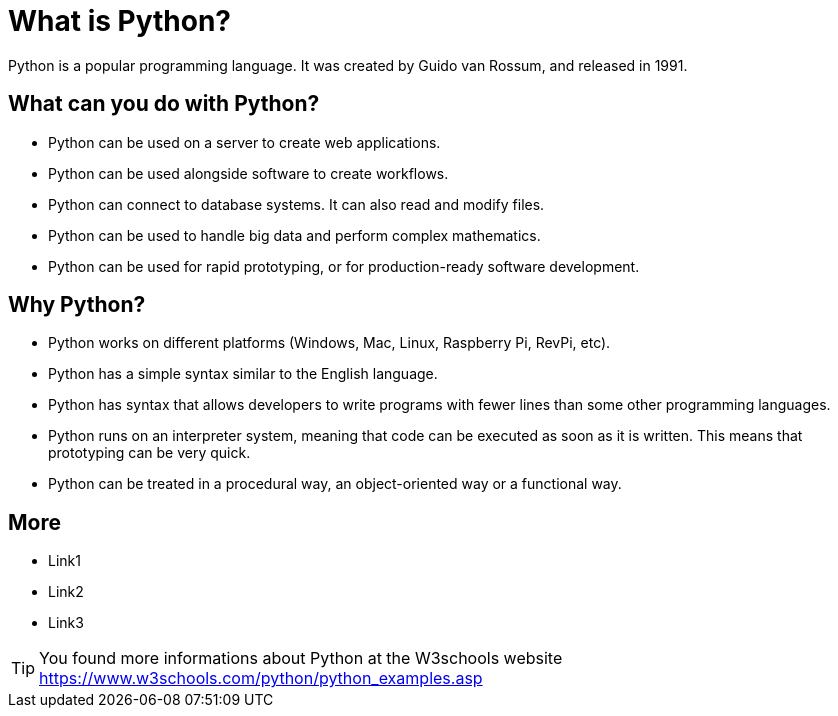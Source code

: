 = What is Python?
Python is a popular programming language. It was created by Guido van Rossum, and released in 1991.

== What can you do with Python?
* Python can be used on a server to create web applications.
* Python can be used alongside software to create workflows.
* Python can connect to database systems. It can also read and modify files.
* Python can be used to handle big data and perform complex mathematics.
* Python can be used for rapid prototyping, or for production-ready software development.

== Why Python?
* Python works on different platforms (Windows, Mac, Linux, Raspberry Pi, RevPi, etc).
* Python has a simple syntax similar to the English language.
* Python has syntax that allows developers to write programs with fewer lines than some other programming languages.
* Python runs on an interpreter system, meaning that code can be executed as soon as it is written. This means that prototyping can be very quick.
* Python can be treated in a procedural way, an object-oriented way or a functional way.

== More
* Link1
* Link2
* Link3

TIP: You found more informations about Python at the W3schools website https://www.w3schools.com/python/python_examples.asp

